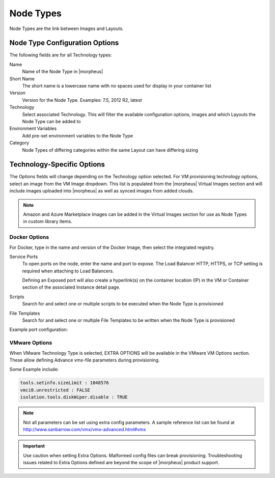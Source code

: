 Node Types
----------

Node Types are the link between Images and Layouts.

Node Type Configuration Options
^^^^^^^^^^^^^^^^^^^^^^^^^^^^^^^

The following fields are for all Technology types:

Name
  Name of the Node Type in |morpheus|
Short Name
  The short name is a lowercase name with no spaces used for display in your container list
Version
  Version for the Node Type. Examples: 7.5, 2012 R2, latest
Technology
  Select associated Technology. This will filter the available configuration options, images and which Layouts the Node Type can be added to
Environment Variables
  Add pre-set environment variables to the Node Type
Category
  Node Types of differing categories within the same Layout can have differing sizing

Technology-Specific Options
^^^^^^^^^^^^^^^^^^^^^^^^^^^

The Options fields will change depending on the Technology option selected. For VM provisioning technology options, select an image from the VM Image dropdown. This list is populated from the |morpheus| Virtual Images section and will include images uploaded into |morpheus| as well as synced images from added clouds.

.. NOTE:: Amazon and Azure Marketplace Images can be added in the Virtual Images section for use as Node Types in custom library items.

Docker Options
````````````````````

For Docker, type in the name and version of the Docker Image, then select the integrated registry.

Service Ports
  To open ports on the node, enter the name and port to expose. The Load Balancer HTTP, HTTPS, or TCP setting is required when attaching to Load Balancers.

  Defining an Exposed port will also create a hyperlink(s) on the container location (IP) in the VM or Container section of the associated Instance detail page.

Scripts
  Search for and select one or multiple scripts to be executed when the Node Type is provisioned

File Templates
  Search for and select one or multiple File Templates to be written when the Node Type is provisioned

Example port configuration:

.. image:: /images/provisioning/library/node_ports.png

VMware Options
````````````````````

When VMware Technology Type is selected, EXTRA OPTIONS will be available in the VMware VM Options section. These allow defining Advance vmx-file parameters during provisioning.

Some Example include:

.. code-block:: bash

  tools.setinfo.sizeLimit : 1048576
  vmci0.unrestricted : FALSE
  isolation.tools.diskWiper.disable : TRUE

.. NOTE:: Not all parameters can be set using extra config parameters. A sample reference list can be found at http://www.sanbarrow.com/vmx/vmx-advanced.html#vmx

.. IMPORTANT:: Use caution when setting Extra Options. Malformed config files can break provisioning. Troubleshooting issues related to Extra Options defined are beyond the scope of |morpheus| product support.
